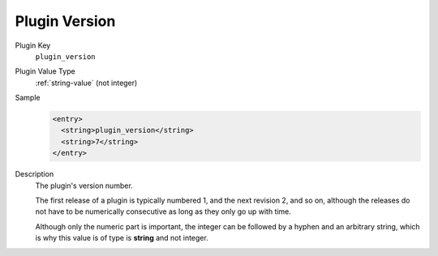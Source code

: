 --------------
Plugin Version
--------------

Plugin Key
   ``plugin_version``

Plugin Value Type
      :ref:`string-value` (not integer)

Sample
   .. code-block:: xml

        <entry>
          <string>plugin_version</string>
          <string>7</string>
        </entry>

Description
   The plugin's version number.

   The first release of a plugin is typically numbered 1, and the next revision 2, and so on, although the releases do not have to be numerically consecutive as long as they only go up with time.

   Although only the numeric part is important, the integer can be followed by a hyphen and an arbitrary string, which is why this value is of type is **string** and not integer.
